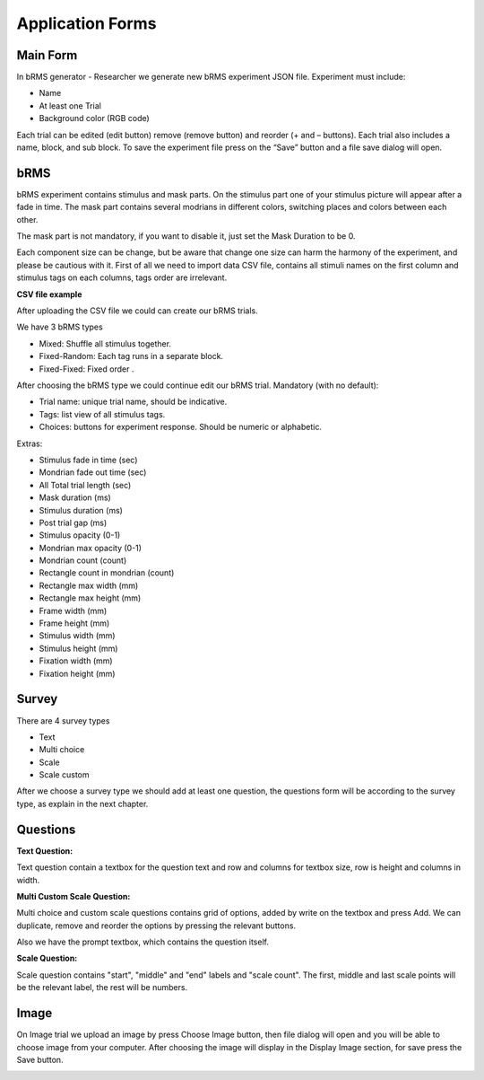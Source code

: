 Application Forms
===================

Main Form
-------------
In bRMS generator - Researcher we generate new bRMS experiment JSON file.
Experiment must include:

•	Name

•	At least one Trial

•	Background color (RGB code)

Each trial can be edited (edit button) remove (remove button) and reorder (+ and – buttons). Each trial also includes a name, block, and sub block.
To save the experiment file press on the “Save” button and a file save dialog will open. 

.. image:: images/main_form.png
   :width: 400

bRMS
-------------

bRMS experiment contains stimulus and mask
parts. On the stimulus part one of your
stimulus picture will appear after a fade
in time. The mask part contains several
modrians in different colors, switching
places and colors between each other.

The mask part is not mandatory,
if you want to disable it, just set the
Mask Duration to be 0.

Each component size can be change,
but be aware that change one size can harm the harmony of the experiment, and please be cautious with it.
First of all we need to import data
CSV file, contains all stimuli names on the
first column and stimulus tags on each
columns, tags  order are irrelevant.

**CSV file example**

.. image:: images/tags.png
   :width: 400

After uploading the CSV file we could can create our bRMS trials.

We have 3 bRMS types

•	Mixed: Shuffle all stimulus together.

•	Fixed-Random: Each tag runs in a separate block.

•	Fixed-Fixed: Fixed order .

After choosing the bRMS type we could continue edit our bRMS trial.
Mandatory (with no default):

•	Trial name: unique trial name, should be indicative.

•	Tags: list view of all stimulus tags.

•	Choices: buttons for experiment response. Should be numeric  or alphabetic.

Extras:

•	Stimulus fade in time (sec)

•	Mondrian fade out time  (sec)

•	All Total trial length (sec)

•	Mask duration (ms)

•	Stimulus duration (ms)

•	Post trial gap  (ms)

•	Stimulus opacity (0-1)

•	Mondrian max opacity (0-1)

•	Mondrian count (count)

•	Rectangle count in mondrian (count)

•	Rectangle max width (mm)

•	Rectangle max height (mm)

•	Frame width (mm)

•	Frame height (mm)

•	Stimulus width (mm)

•	Stimulus height (mm)

•	Fixation width (mm)

•	Fixation height (mm)

.. image:: images/brms_form.png
   :width: 600


Survey
-------------
There are 4 survey types

•	Text

•	Multi choice

•	Scale

•	Scale custom

After we choose a survey type we should add at least one question,
the questions form will be according to the survey type,
as explain in the next chapter.

.. image:: images/survey_form.png
   :width: 400


Questions
-------------

**Text Question:**

Text question contain a textbox for the question text and row and columns for textbox size,
row is height and columns in width.

.. image:: images/text_question_form.png
   :width: 400


**Multi \ Custom Scale Question:**

Multi choice and custom scale questions contains grid of options,
added by write on the textbox and press Add.
We can duplicate, remove and reorder the options by pressing the relevant buttons.

Also we have the prompt textbox, which contains the question itself.


.. image:: images/multi_question_form.png
   :width: 400


**Scale Question:**

Scale question contains "start", "middle" and "end" labels and "scale count".
The first, middle and last scale points will be the relevant label, the rest will be numbers.


.. image:: images/scale_question_form.png
   :width: 400

Image
-------------

On Image trial we upload an image by
press Choose Image button, then file dialog
will open and you will be able to choose
image from your computer.
After choosing the image will display in
the Display Image section, for save
press the Save button.

.. image:: images/image_form.png
   :width: 400